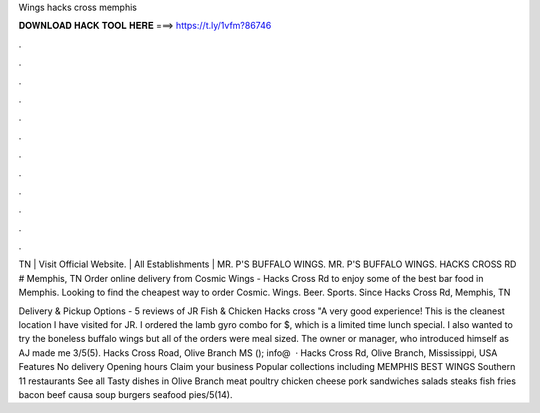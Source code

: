 Wings hacks cross memphis



𝐃𝐎𝐖𝐍𝐋𝐎𝐀𝐃 𝐇𝐀𝐂𝐊 𝐓𝐎𝐎𝐋 𝐇𝐄𝐑𝐄 ===> https://t.ly/1vfm?86746



.



.



.



.



.



.



.



.



.



.



.



.

TN | Visit Official Website. | All Establishments | MR. P'S BUFFALO WINGS. MR. P'S BUFFALO WINGS. HACKS CROSS RD # Memphis, TN  Order online delivery from Cosmic Wings - Hacks Cross Rd to enjoy some of the best bar food in Memphis. Looking to find the cheapest way to order Cosmic. Wings. Beer. Sports. Since Hacks Cross Rd, Memphis, TN 

Delivery & Pickup Options - 5 reviews of JR Fish & Chicken Hacks cross "A very good experience! This is the cleanest location I have visited for JR. I ordered the lamb gyro combo for $, which is a limited time lunch special. I also wanted to try the boneless buffalo wings but all of the orders were meal sized. The owner or manager, who introduced himself as AJ made me 3/5(5). Hacks Cross Road, Olive Branch MS (); info@  · Hacks Cross Rd, Olive Branch, Mississippi, USA Features No delivery Opening hours Claim your business Popular collections including MEMPHIS BEST WINGS Southern 11 restaurants See all Tasty dishes in Olive Branch meat poultry chicken cheese pork sandwiches salads steaks fish fries bacon beef causa soup burgers seafood pies/5(14).
